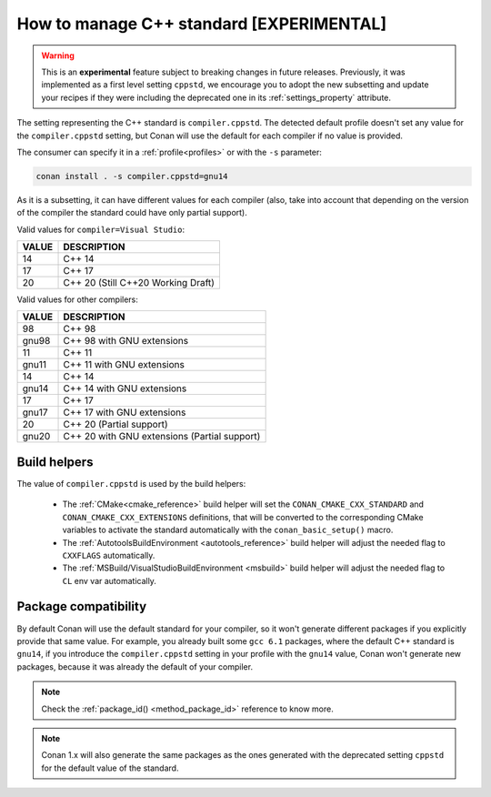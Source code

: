 .. _manage_cpp_standard:

How to manage C++ standard [EXPERIMENTAL]
=========================================

.. warning::

    This is an **experimental** feature subject to breaking changes in future releases.
    Previously, it was implemented as a first level setting ``cppstd``, we encourage
    you to adopt the new subsetting and update your recipes if they were including the
    deprecated one in its :ref:`settings_property` attribute.


The setting representing the C++ standard is ``compiler.cppstd``.
The detected default profile doesn't set any value for the ``compiler.cppstd`` setting, but
Conan will use the default for each compiler if no value is provided.

The consumer can specify it in a :ref:`profile<profiles>` or with the ``-s`` parameter:

.. code-block:: bash

    conan install . -s compiler.cppstd=gnu14


As it is a subsetting, it can have different values for each compiler (also, take into account
that depending on the version of the compiler the standard could have only partial support).

Valid values for ``compiler=Visual Studio``:

+--------------------+---------------------------------------------------------------------+
| VALUE              | DESCRIPTION                                                         |
+====================+=====================================================================+
| 14                 | C++ 14                                                              |
+--------------------+---------------------------------------------------------------------+
| 17                 | C++ 17                                                              |
+--------------------+---------------------------------------------------------------------+
| 20                 | C++ 20 (Still C++20 Working Draft)                                  |
+--------------------+---------------------------------------------------------------------+

Valid values for other compilers:

+--------------------+---------------------------------------------------------------------+
| VALUE              | DESCRIPTION                                                         |
+====================+=====================================================================+
| 98                 | C++ 98                                                              |
+--------------------+---------------------------------------------------------------------+
| gnu98              | C++ 98 with GNU extensions                                          |
+--------------------+---------------------------------------------------------------------+
| 11                 | C++ 11                                                              |
+--------------------+---------------------------------------------------------------------+
| gnu11              | C++ 11 with GNU extensions                                          |
+--------------------+---------------------------------------------------------------------+
| 14                 | C++ 14                                                              |
+--------------------+---------------------------------------------------------------------+
| gnu14              | C++ 14 with GNU extensions                                          |
+--------------------+---------------------------------------------------------------------+
| 17                 | C++ 17                                                              |
+--------------------+---------------------------------------------------------------------+
| gnu17              | C++ 17 with GNU extensions                                          |
+--------------------+---------------------------------------------------------------------+
| 20                 | C++ 20 (Partial support)                                            |
+--------------------+---------------------------------------------------------------------+
| gnu20              | C++ 20 with GNU extensions (Partial support)                        |
+--------------------+---------------------------------------------------------------------+



Build helpers
-------------

The value of ``compiler.cppstd`` is used by the build helpers:

 - The :ref:`CMake<cmake_reference>` build helper will set the ``CONAN_CMAKE_CXX_STANDARD`` and ``CONAN_CMAKE_CXX_EXTENSIONS`` definitions, that will be
   converted to the corresponding CMake variables to activate the standard automatically with the ``conan_basic_setup()`` macro.

 - The :ref:`AutotoolsBuildEnvironment <autotools_reference>` build helper will adjust the needed flag to ``CXXFLAGS`` automatically.

 - The :ref:`MSBuild/VisualStudioBuildEnvironment <msbuild>` build helper will adjust the needed flag to ``CL`` env var automatically.


Package compatibility
---------------------

By default Conan will use the default standard for your compiler, so it won't generate different
packages if you explicitly provide that same value. For example, you already built some
``gcc 6.1`` packages, where the default C++ standard is ``gnu14``, if you introduce the
``compiler.cppstd`` setting in your profile with the ``gnu14`` value, Conan won't generate
new packages, because it was already the default of your compiler.

.. note::

    Check the :ref:`package_id() <method_package_id>` reference to know more.

.. note::

   Conan 1.x will also generate the same packages as the ones generated with the deprecated
   setting ``cppstd`` for the default value of the standard.
